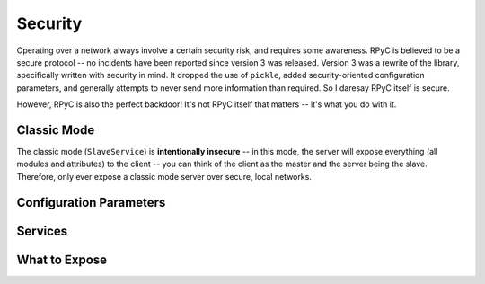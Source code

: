 .. _security:

Security
========
Operating over a network always involve a certain security risk, and requires some awareness. 
RPyC is believed to be a secure protocol -- no incidents have been reported since version 3 was
released. Version 3 was a rewrite of the library, specifically written with security in mind. 
It dropped the use of ``pickle``, added security-oriented configuration parameters, and generally 
attempts to never send more information than required. So I daresay RPyC itself is secure.

However, RPyC is also the perfect backdoor! It's not RPyC itself that matters -- it's what
you do with it. 

Classic Mode
------------
The classic mode (``SlaveService``) is **intentionally insecure** -- in this mode, the server
will expose everything (all modules and attributes) to the client -- you can think of the client
as the master and the server being the slave. Therefore, only ever expose a classic mode server
over secure, local networks.


Configuration Parameters
------------------------


Services
--------



What to Expose
--------------
